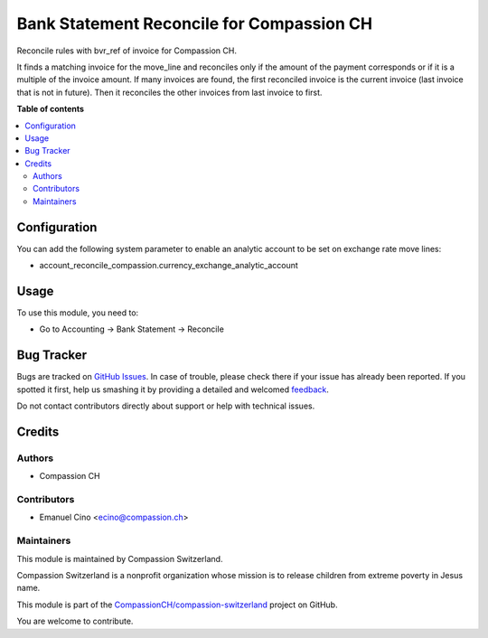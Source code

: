 ==========================================
Bank Statement Reconcile for Compassion CH
==========================================

.. !!!!!!!!!!!!!!!!!!!!!!!!!!!!!!!!!!!!!!!!!!!!!!!!!!!!
   !! This file is generated by oca-gen-addon-readme !!
   !! changes will be overwritten.                   !!
   !!!!!!!!!!!!!!!!!!!!!!!!!!!!!!!!!!!!!!!!!!!!!!!!!!!!

.. |badge1| image:: https://img.shields.io/badge/maturity-Beta-yellow.png
    :target: https://odoo-community.org/page/development-status
    :alt: Beta
.. |badge2| image:: https://img.shields.io/badge/licence-AGPL--3-blue.png
    :target: http://www.gnu.org/licenses/agpl-3.0-standalone.html
    :alt: License: AGPL-3
.. |badge3| image:: https://img.shields.io/badge/github-CompassionCH%2Fcompassion--switzerland-lightgray.png?logo=github
    :target: https://github.com/CompassionCH/compassion-switzerland/tree/11.0/account_reconcile_compassion
    :alt: CompassionCH/compassion-switzerland

|badge1| |badge2| |badge3| 

Reconcile rules with bvr_ref of invoice for Compassion CH.

It finds a matching invoice for the move_line and reconciles only if the amount of the payment corresponds or if it is a multiple of the invoice amount. If many invoices are found, the first reconciled invoice is the current invoice (last invoice that is not in future). Then it reconciles the other invoices from last invoice to first.

**Table of contents**

.. contents::
   :local:

Configuration
=============

You can add the following system parameter to enable an analytic account to be set on exchange rate move lines:

* account_reconcile_compassion.currency_exchange_analytic_account

Usage
=====

To use this module, you need to:

* Go to Accounting -> Bank Statement -> Reconcile

Bug Tracker
===========

Bugs are tracked on `GitHub Issues <https://github.com/CompassionCH/compassion-switzerland/issues>`_.
In case of trouble, please check there if your issue has already been reported.
If you spotted it first, help us smashing it by providing a detailed and welcomed
`feedback <https://github.com/CompassionCH/compassion-switzerland/issues/new?body=module:%20account_reconcile_compassion%0Aversion:%2011.0%0A%0A**Steps%20to%20reproduce**%0A-%20...%0A%0A**Current%20behavior**%0A%0A**Expected%20behavior**>`_.

Do not contact contributors directly about support or help with technical issues.

Credits
=======

Authors
~~~~~~~

* Compassion CH

Contributors
~~~~~~~~~~~~

* Emanuel Cino <ecino@compassion.ch>

Maintainers
~~~~~~~~~~~

This module is maintained by Compassion Switzerland.

.. image:: https://upload.wikimedia.org/wikipedia/en/8/83/CompassionInternationalLogo.png
   :alt: Compassion Switzerland
   :target: https://www.compassion.ch

Compassion Switzerland is a nonprofit organization whose
mission is to release children from extreme poverty in Jesus name.

This module is part of the `CompassionCH/compassion-switzerland <https://github.com/CompassionCH/compassion-switzerland/tree/11.0/account_reconcile_compassion>`_ project on GitHub.

You are welcome to contribute.
